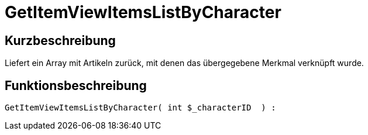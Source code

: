 = GetItemViewItemsListByCharacter
:lang: de
// include::{includedir}/_header.adoc[]
:keywords: GetItemViewItemsListByCharacter
:position: 169

//  auto generated content Thu, 06 Jul 2017 00:21:55 +0200
== Kurzbeschreibung

Liefert ein Array mit Artikeln zurück, mit denen das übergegebene Merkmal verknüpft wurde.

== Funktionsbeschreibung

[source,plenty]
----

GetItemViewItemsListByCharacter( int $_characterID  ) :

----

